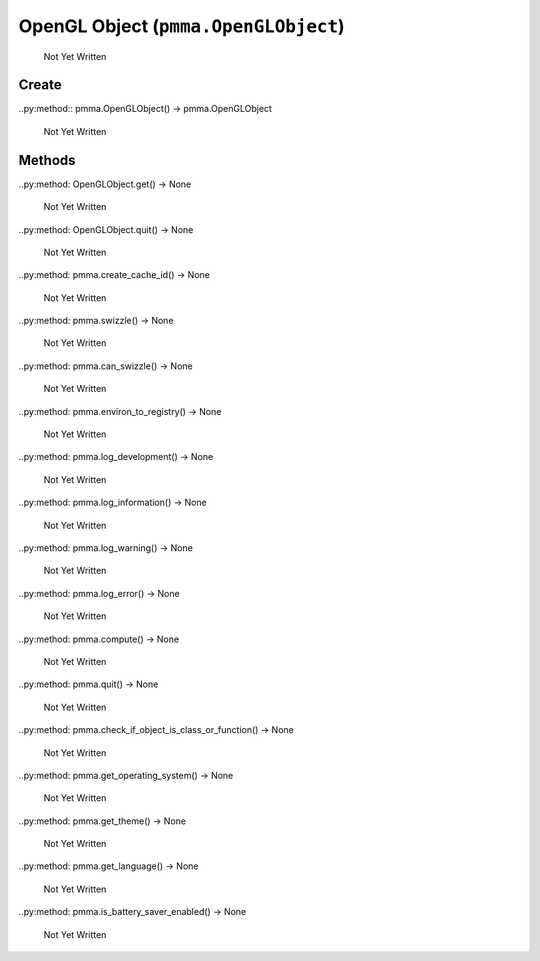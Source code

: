 OpenGL Object (``pmma.OpenGLObject``)
=======

   Not Yet Written

Create
+++++++

..py:method:: pmma.OpenGLObject() -> pmma.OpenGLObject

   Not Yet Written

Methods
+++++++

..py:method: OpenGLObject.get() -> None

   Not Yet Written

..py:method: OpenGLObject.quit() -> None

   Not Yet Written

..py:method: pmma.create_cache_id() -> None

   Not Yet Written

..py:method: pmma.swizzle() -> None

   Not Yet Written

..py:method: pmma.can_swizzle() -> None

   Not Yet Written

..py:method: pmma.environ_to_registry() -> None

   Not Yet Written

..py:method: pmma.log_development() -> None

   Not Yet Written

..py:method: pmma.log_information() -> None

   Not Yet Written

..py:method: pmma.log_warning() -> None

   Not Yet Written

..py:method: pmma.log_error() -> None

   Not Yet Written

..py:method: pmma.compute() -> None

   Not Yet Written

..py:method: pmma.quit() -> None

   Not Yet Written

..py:method: pmma.check_if_object_is_class_or_function() -> None

   Not Yet Written

..py:method: pmma.get_operating_system() -> None

   Not Yet Written

..py:method: pmma.get_theme() -> None

   Not Yet Written

..py:method: pmma.get_language() -> None

   Not Yet Written

..py:method: pmma.is_battery_saver_enabled() -> None

   Not Yet Written

